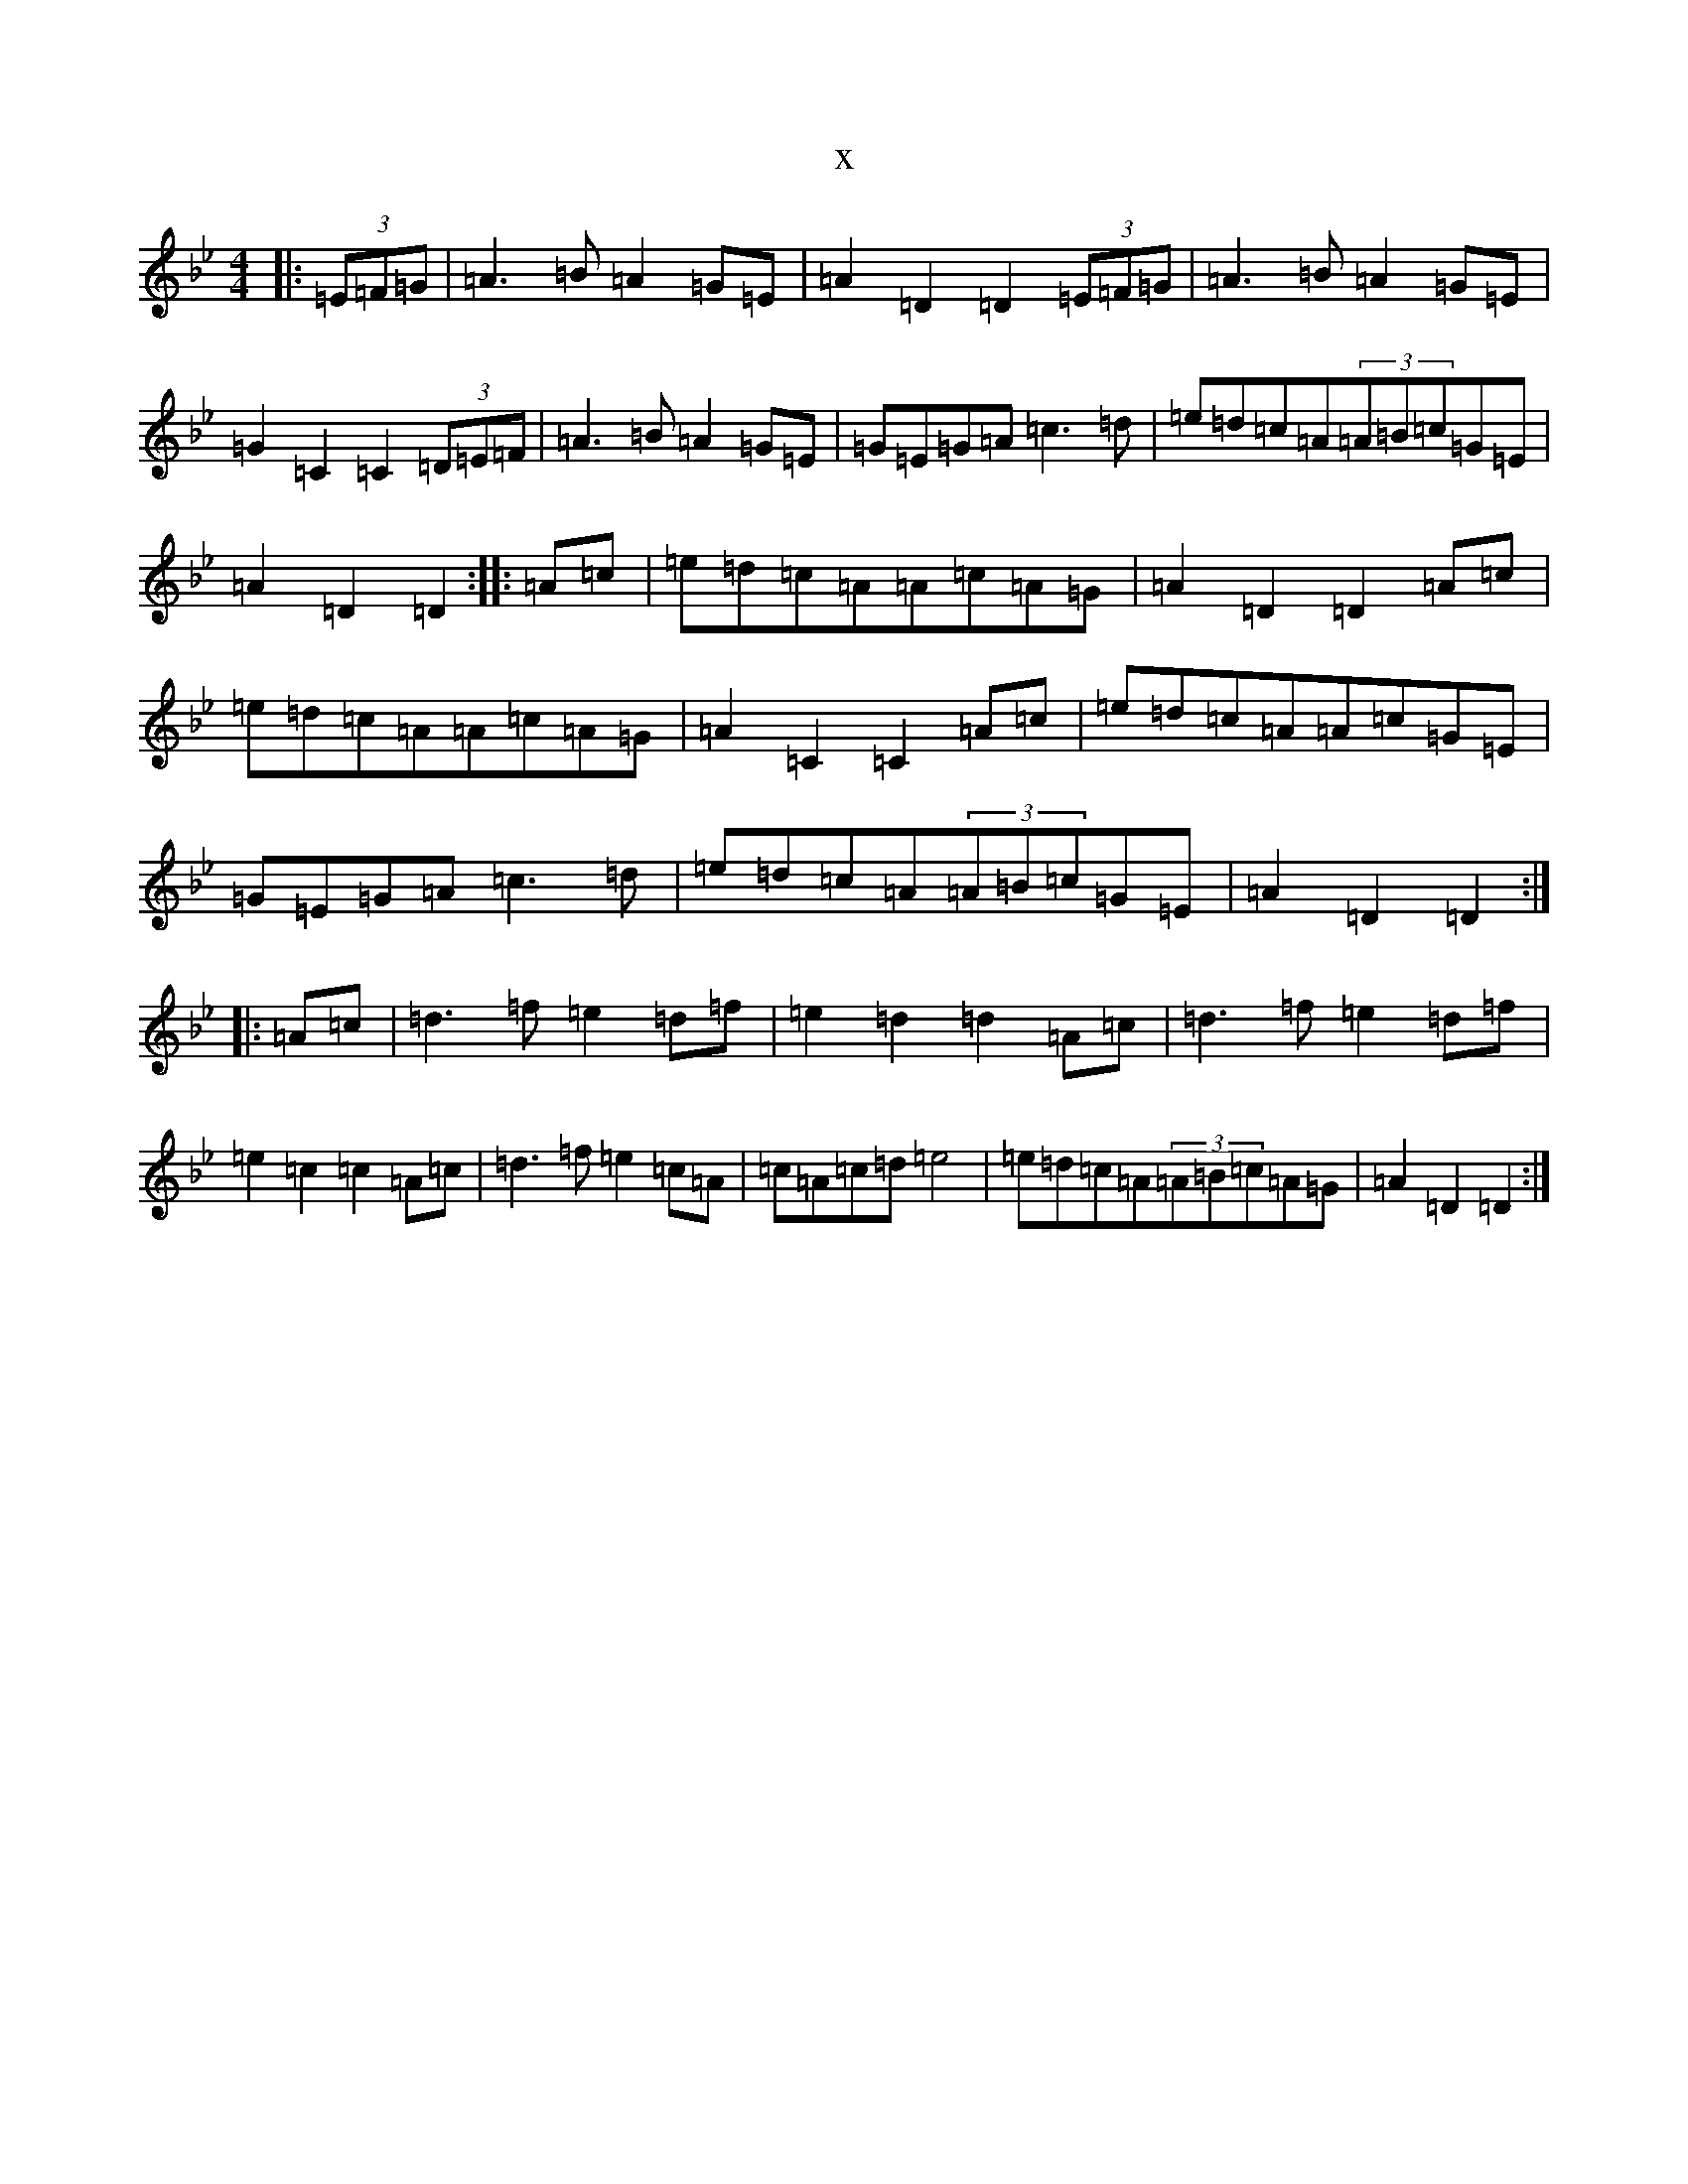 X:18532
T:x
L:1/8
M:4/4
K: C Dorian
|:(3=E=F=G|=A3=B=A2=G=E|=A2=D2=D2(3=E=F=G|=A3=B=A2=G=E|=G2=C2=C2(3=D=E=F|=A3=B=A2=G=E|=G=E=G=A=c3=d|=e=d=c=A(3=A=B=c=G=E|=A2=D2=D2:||:=A=c|=e=d=c=A=A=c=A=G|=A2=D2=D2=A=c|=e=d=c=A=A=c=A=G|=A2=C2=C2=A=c|=e=d=c=A=A=c=G=E|=G=E=G=A=c3=d|=e=d=c=A(3=A=B=c=G=E|=A2=D2=D2:||:=A=c|=d3=f=e2=d=f|=e2=d2=d2=A=c|=d3=f=e2=d=f|=e2=c2=c2=A=c|=d3=f=e2=c=A|=c=A=c=d=e4|=e=d=c=A(3=A=B=c=A=G|=A2=D2=D2:|